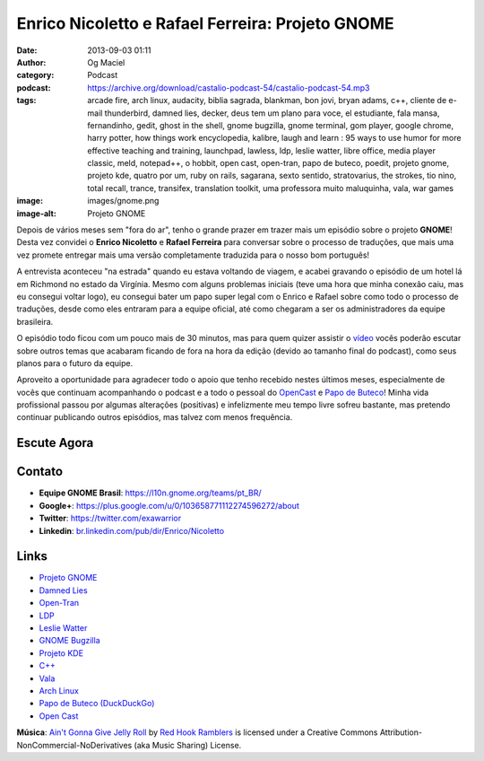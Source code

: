 Enrico Nicoletto e Rafael Ferreira: Projeto GNOME
#################################################
:date: 2013-09-03 01:11
:author: Og Maciel
:category: Podcast
:podcast: https://archive.org/download/castalio-podcast-54/castalio-podcast-54.mp3
:tags: arcade fire, arch linux, audacity, biblia sagrada, blankman, bon jovi, bryan adams, c++, cliente de e-mail thunderbird, damned lies, decker, deus tem um plano para voce, el estudiante, fala mansa, fernandinho, gedit, ghost in the shell, gnome bugzilla, gnome terminal, gom player, google chrome, harry potter, how things work encyclopedia, kalibre, laugh and learn : 95 ways to use humor for more effective teaching and training, launchpad, lawless, ldp, leslie watter, libre office, media player classic, meld, notepad++, o hobbit, open cast, open-tran, papo de buteco, poedit, projeto gnome, projeto kde, quatro por um, ruby on rails, sagarana, sexto sentido, stratovarius, the strokes, tio nino, total recall, trance, transifex, translation toolkit, uma professora muito maluquinha, vala, war games
:image: images/gnome.png
:image-alt: Projeto GNOME

Depois de vários meses sem "fora do ar", tenho o grande prazer em trazer
mais um episódio sobre o projeto **GNOME**! Desta vez convidei o
**Enrico Nicoletto** e **Rafael Ferreira** para conversar sobre o
processo de traduções, que mais uma vez promete entregar mais uma versão
completamente traduzida para o nosso bom português!

A entrevista aconteceu "na estrada" quando eu estava voltando de viagem,
e acabei gravando o episódio de um hotel lá em Richmond no estado da
Virgínia. Mesmo com alguns problemas iniciais (teve uma hora que minha
conexão caiu, mas eu consegui voltar logo), eu consegui bater um papo
super legal com o Enrico e Rafael sobre como todo o processo de
traduções, desde como eles entraram para a equipe oficial, até como
chegaram a ser os administradores da equipe brasileira.

O episódio todo ficou com um pouco mais de 30 minutos, mas para quem quizer
assistir o `vídeo`_ vocês poderão escutar sobre outros temas que acabaram
ficando de fora na hora da edição (devido ao tamanho final do podcast), como
seus planos para o futuro da equipe.

.. more

Aproveito a oportunidade para agradecer todo o apoio que tenho recebido nestes
últimos meses, especialmente de vocês que continuam acompanhando o podcast
e a todo o pessoal do `OpenCast`_ e `Papo de Buteco`_! Minha vida
profissional passou por algumas alterações (positivas) e infelizmente meu tempo
livre sofreu bastante, mas pretendo continuar publicando outros episódios, mas
talvez com menos frequência.

Escute Agora
------------

.. podcast:: castalio-podcast-54

Contato
-------
-  **Equipe GNOME Brasil**: https://l10n.gnome.org/teams/pt_BR/
-  **Google+**: https://plus.google.com/u/0/103658771112274596272/about
-  **Twitter**: https://twitter.com/exawarrior
-  **Linkedin**: `br.linkedin.com/pub/dir/Enrico/Nicoletto`_

.. top5::

    :music:
        * The Strokes
        * Arcade Fire
        * Falamansa
        * Quatro por Um
        * Fernandinho
        * Bryan Adams
        * Bon Jovi
        * Stratovarius
    :movie:
        * Tio Nino
        * Uma Professora Muito Maluquinha
        * El Estudiante
        * War Games
        * Blankman
        * Total Recall
        * Lawless
        * Ghost in the Shell
        * Trance
        * O Sexto Sentido
    :book:
        * Bíblia
        * Deus Tem Um Plano Para Você
        * Laugh and Learn
        * How Things Work Encyclopedia
        * Sagarana
        * O Hobbit
        * Harry Potter
    :app:
        * Poedit
        * Gedit
        * Open-Tran
        * Meld
        * Decker
        * Damned Lies
        * Transifex
        * Launchpad
        * Translate Toolkit
        * Notepad++
        * Media Player Classic
        * Thunderbird
        * Audacity
        * Calibre
        * Ruby on Rails
        * Google Chrome
        * GNOME Terminal
        * Libre Office
        * GOM Player
    :game:
        * Worms

Links
-----
-  `Projeto GNOME`_
-  `Damned Lies`_
-  `Open-Tran`_
-  `LDP`_
-  `Leslie Watter`_
-  `GNOME Bugzilla`_
-  `Projeto KDE`_
-  `C++`_
-  `Vala`_
-  `Arch Linux`_
-  `Papo de Buteco (DuckDuckGo)`_
-  `Open Cast`_

.. class:: panel-body bg-info

        **Música**: `Ain't Gonna Give Jelly Roll`_ by `Red Hook Ramblers`_ is licensed under a Creative Commons Attribution-NonCommercial-NoDerivatives (aka Music Sharing) License.

.. Footer
.. _Ain't Gonna Give Jelly Roll: http://freemusicarchive.org/music/Red_Hook_Ramblers/Live__WFMU_on_Antique_Phonograph_Music_Program_with_MAC_Feb_8_2011/Red_Hook_Ramblers_-_12_-_Aint_Gonna_Give_Jelly_Roll
.. _Red Hook Ramblers: http://www.redhookramblers.com/
.. _vídeo: http://bit.ly/136X3jF
.. _OpenCast: http://www.ubuntero.com.br/
.. _br.linkedin.com/pub/dir/Enrico/Nicoletto: http://br.linkedin.com/pub/dir/Enrico/Nicoletto
.. _Projeto GNOME: https://duckduckgo.com/?q=Projeto+GNOME
.. _Damned Lies: https://duckduckgo.com/?q=Damned+Lies
.. _Open-Tran: https://duckduckgo.com/?q=Open-Tran
.. _LDP: https://duckduckgo.com/?q=LDP
.. _Leslie Watter: https://duckduckgo.com/?q=Leslie+Watter
.. _GNOME Bugzilla: https://duckduckgo.com/?q=GNOME+Bugzilla
.. _Projeto KDE: https://duckduckgo.com/?q=Projeto+KDE
.. _C++: https://duckduckgo.com/?q=C++
.. _Vala: https://duckduckgo.com/?q=Vala
.. _Arch Linux: https://duckduckgo.com/?q=Arch+Linux
.. _Papo de Buteco (DuckDuckGo): https://duckduckgo.com/?q=Papo+de+Buteco
.. _Open Cast: https://duckduckgo.com/?q=Open+Cast
.. _Papo de Buteco: http://papodebuteco.net/
